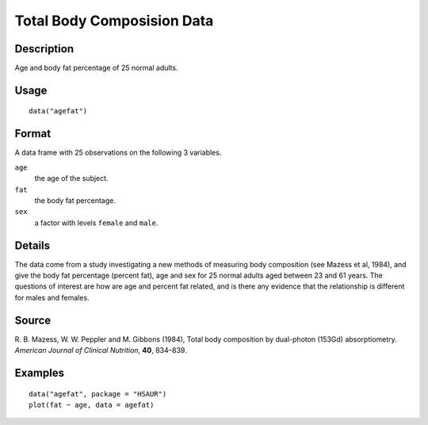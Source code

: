 +--------------------------------------+--------------------------------------+
| agefat                               |
| R Documentation                      |
+--------------------------------------+--------------------------------------+

Total Body Composision Data
---------------------------

Description
~~~~~~~~~~~

Age and body fat percentage of 25 normal adults.

Usage
~~~~~

::

    data("agefat")

Format
~~~~~~

A data frame with 25 observations on the following 3 variables.

``age``
    the age of the subject.

``fat``
    the body fat percentage.

``sex``
    a factor with levels ``female`` and ``male``.

Details
~~~~~~~

The data come from a study investigating a new methods of measuring body
composition (see Mazess et al, 1984), and give the body fat percentage
(percent fat), age and sex for 25 normal adults aged between 23 and 61
years. The questions of interest are how are age and percent fat
related, and is there any evidence that the relationship is different
for males and females.

Source
~~~~~~

R. B. Mazess, W. W. Peppler and M. Gibbons (1984), Total body
composition by dual-photon (153Gd) absorptiometry. *American Journal of
Clinical Nutrition*, **40**, 834–839.

Examples
~~~~~~~~

::


      data("agefat", package = "HSAUR")
      plot(fat ~ age, data = agefat)

